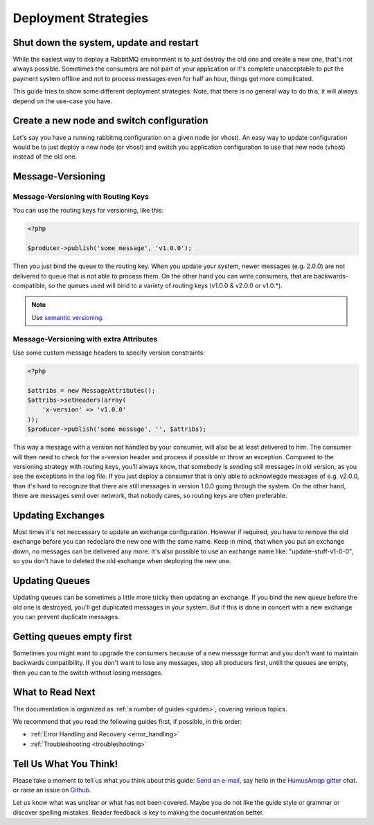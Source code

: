.. _deployment:

Deployment Strategies
=====================

Shut down the system, update and restart
----------------------------------------

While the easiest way to deploy a RabbitMQ environment is to just destroy the old one and create a new one,
that's not always possible. Sometimes the consumers are not part of your application or it's complete unacceptable
to put the payment system offline and not to process messages even for half an hour, things get more complicated.

This guide tries to show some different deployment strategies. Note, that there is no general way to do this, it will
always depend on the use-case you have.


Create a new node and switch configuration
------------------------------------------

Let's say you have a running rabbitmq configuration on a given node (or vhost). An easy way to update configuration
would be to just deploy a new node (or vhost) and switch you application configuration to use that new node (vhost)
instead of the old one.

Message-Versioning
------------------

Message-Versioning with Routing Keys
~~~~~~~~~~~~~~~~~~~~~~~~~~~~~~~~~~~~

You can use the routing keys for versioning, like this:


.. code-block:: php

    <?php

    $producer->publish('some message', 'v1.0.0');

Then you just bind the queue to the routing key. When you update your system, newer messages (e.g. 2.0.0) are
not delivered to queue that is not able to process them. On the other hand you can write consumers, that are
backwards-compatible, so the queues used will bind to a variety of routing keys (v1.0.0 & v2.0.0 or v1.0.*).

.. note:: Use `semantic versioning <http://semver.org/>`_.

Message-Versioning with extra Attributes
~~~~~~~~~~~~~~~~~~~~~~~~~~~~~~~~~~~~~~~~

Use some custom message headers to specify version constraints:


.. code-block:: php

    <?php

    $attribs = new MessageAttributes();
    $attribs->setHeaders(array(
        'x-version' => 'v1.0.0'
    ));
    $producer->publish('some message', '', $attribs);

This way a message with a version not handled by your consumer, will also be at least delivered to him. The consumer
will then need to check for the x-version header and process if possible or throw an exception. Compared to the
versioning strategy with routing keys, you'll always know, that somebody is sending still messages in old
version, as you see the exceptions in the log file. If you just deploy a consumer that is only able to acknowlegde
messages of e.g. v2.0.0, than it's hard to recognize that there are still messages in version 1.0.0 going through
the system. On the other hand, there are messages send over network, that nobody cares, so routing keys are often
preferable.

Updating Exchanges
------------------

Most times it's not neccessary to update an exchange configuration. However if required, you have to remove the old
exchange before you can redeclare the new one with the same name. Keep in mind, that when you put an exchange down,
no messages can be delivered any more. It's also possible to use an exchange name like: "update-stuff-v1-0-0", so you
don't have to deleted the old exchange when deploying the new one.

Updating Queues
---------------

Updating queues can be sometimes a little more tricky then updating an exchange. If you bind the new queue before the
old one is destroyed, you'll get duplicated messages in your system. But if this is done in concert with a new exchange
you can prevent duplicate messages.

Getting queues empty first
--------------------------

Sometimes you might want to upgrade the consumers because of a new message format and you don't want to maintain
backwards compatibility. If you don't want to lose any messages, stop all producers first, untill the queues are empty,
then you can to the switch without losing messages.

What to Read Next
-----------------

The documentation is organized as :ref:`a number of guides <guides>`, covering various topics.

We recommend that you read the following guides first, if possible, in
this order:

-  :ref:`Error Handling and Recovery <error_handling>`
-  :ref:`Troubleshooting <troubleshooting>`

Tell Us What You Think!
-----------------------

Please take a moment to tell us what you think about this guide: `Send an e-mail <saschaprolic@googlemail.com>`_,
say hello in the `HumusAmqp gitter <https://gitter.im/prolic/HumusAmqp>`_ chat.
or raise an issue on `Github <https://www.github.com/prolic/HumusAmqp/issues>`_.

Let us know what was unclear or what has not been covered. Maybe you
do not like the guide style or grammar or discover spelling
mistakes. Reader feedback is key to making the documentation better.
